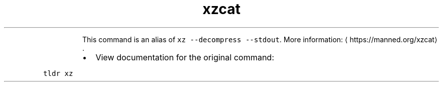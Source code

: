 .TH xzcat
.PP
.RS
This command is an alias of \fB\fCxz \-\-decompress \-\-stdout\fR\&.
More information: \[la]https://manned.org/xzcat\[ra]\&.
.RE
.RS
.IP \(bu 2
View documentation for the original command:
.RE
.PP
\fB\fCtldr xz\fR
